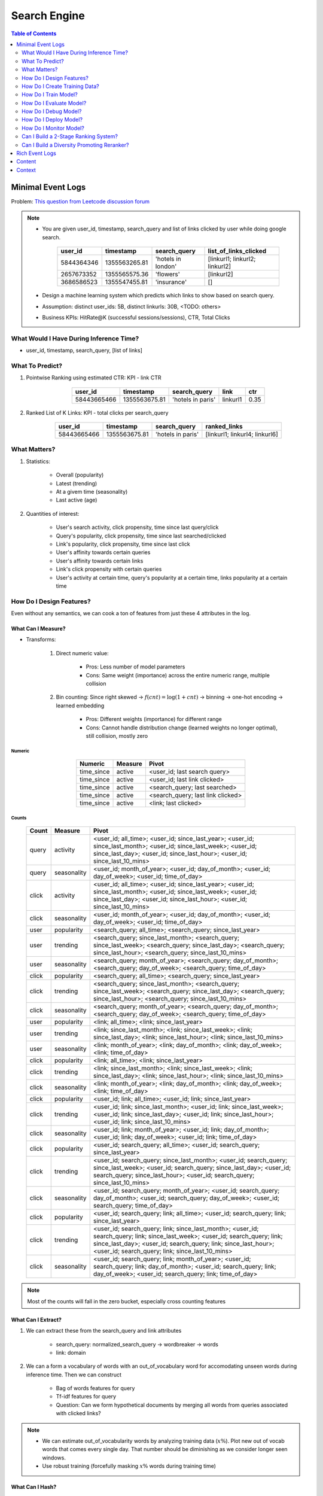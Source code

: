 ########################################################################################
Search Engine
########################################################################################
.. contents:: Table of Contents
   :depth: 2
   :local:
   :backlinks: none
****************************************************************************************
Minimal Event Logs
****************************************************************************************
Problem: `This question from Leetcode discussion forum <https://leetcode.com/discuss/interview-experience/512591/google-machine-learning-engineer-bangalore-dec-2019-reject/911775>`_

.. note::
	- You are given user_id, timestamp, search_query and list of links clicked by user while doing google search.

		.. csv-table::
			:header: user_id, timestamp, search_query, list_of_links_clicked
			:align: center

				5844364346, 1355563265.81, 'hotels in london', [linkurl1; linkurl2; linkurl2]
				2657673352, 1355565575.36, 'flowers', [linkurl2]
				3686586523, 1355547455.81, 'insurance', []
	- Design a machine learning system which predicts which links to show based on search query.
	- Assumption: distinct user_ids: 5B, distinct linkurls: 30B, <TODO: others>
	- Business KPIs: HitRate@K (successful sessions/sessions), CTR, Total Clicks
========================================================================================
What Would I Have During Inference Time?
========================================================================================
- user_id, timestamp, search_query, [list of links]
========================================================================================
What To Predict?
========================================================================================
#. Pointwise Ranking using estimated CTR: KPI - link CTR

	.. csv-table::
		:header: user_id, timestamp, search_query, link, ctr
		:align: center

		58443665466, 1355563675.81, 'hotels in paris', linkurl1, 0.35
#. Ranked List of K Links: KPI - total clicks per search_query

	.. csv-table::
		:header: user_id, timestamp, search_query, ranked_links
		:align: center

		58443665466, 1355563675.81, 'hotels in paris', [linkurl1; linkurl4; linkurl6]
========================================================================================
What Matters?
========================================================================================
#. Statistics: 

	- Overall (popularity)
	- Latest (trending)
	- At a givem time (seasonality)
	- Last active (age)
#. Quantities of interest:

	- User's search activity, click propensity, time since last query/click
	- Query's popularity, click propensity, time since last searched/clicked
	- Link's popularity, click propensity, time since last click
	- User's affinity towards certain queries
	- User's affinity towards certain links
	- Link's click propensity with certain queries
	- User's activity at certain time, query's popularity at a certain time, links popularity at a certain time
========================================================================================
How Do I Design Features?
========================================================================================
Even without any semantics, we can cook a ton of features from just these 4 attributes in the log.

What Can I Measure?
----------------------------------------------------------------------------------------
- Transforms: 

	#. Direct numeric value:

		- Pros: Less number of model parameters
		- Cons: Same weight (importance) across the entire numeric range, multiple collision
	#. Bin counting: Since right skewed -> :math:`f(cnt)=\log(1+cnt)` -> binning -> one-hot encoding -> learned embedding

		- Pros: Different weights (importance) for different range
		- Cons: Cannot handle distribution change (learned weights no longer optimal), still collision, mostly zero

Numeric
^^^^^^^^^^^^^^^^^^^^^^^^^^^^^^^^^^^^^^^^^^^^^^^^^^^^^^^^^^^^^^^^^^^^^^^^^^^^^^^^^^^^^^^^
	.. csv-table::
		:header: Numeric, Measure, Pivot
		:align: center
	
			time_since, active, <user_id; last search query>
			time_since, active, <user_id; last link clicked>
			time_since, active, <search_query; last searched>
			time_since, active, <search_query; last link clicked>
			time_since, active, <link; last clicked>

Counts
^^^^^^^^^^^^^^^^^^^^^^^^^^^^^^^^^^^^^^^^^^^^^^^^^^^^^^^^^^^^^^^^^^^^^^^^^^^^^^^^^^^^^^^^
	.. csv-table::
		:header: Count, Measure, Pivot
		:align: center
	
			query, activity, <user_id; all_time>; <user_id; since_last_year>; <user_id; since_last_month>; <user_id; since_last_week>; <user_id; since_last_day>; <user_id; since_last_hour>; <user_id; since_last_10_mins>
			query, seasonality, <user_id; month_of_year>; <user_id; day_of_month>; <user_id; day_of_week>; <user_id; time_of_day>
			click, activity, <user_id; all_time>; <user_id; since_last_year>; <user_id; since_last_month>; <user_id; since_last_week>; <user_id; since_last_day>; <user_id; since_last_hour>; <user_id; since_last_10_mins>
			click, seasonality, <user_id; month_of_year>; <user_id; day_of_month>; <user_id; day_of_week>; <user_id; time_of_day>
			user, popularity, <search_query; all_time>; <search_query; since_last_year>
			user, trending, <search_query; since_last_month>; <search_query; since_last_week>; <search_query; since_last_day>; <search_query; since_last_hour>; <search_query; since_last_10_mins>
			user, seasonality, <search_query; month_of_year>; <search_query; day_of_month>; <search_query; day_of_week>; <search_query; time_of_day>
			click, popularity, <search_query; all_time>; <search_query; since_last_year>
			click, trending, <search_query; since_last_month>; <search_query; since_last_week>; <search_query; since_last_day>; <search_query; since_last_hour>; <search_query; since_last_10_mins>
			click, seasonality, <search_query; month_of_year>; <search_query; day_of_month>; <search_query; day_of_week>; <search_query; time_of_day>
			user, popularity, <link; all_time>; <link; since_last_year>
			user, trending, <link; since_last_month>; <link; since_last_week>; <link; since_last_day>; <link; since_last_hour>; <link; since_last_10_mins>
			user, seasonality, <link; month_of_year>; <link; day_of_month>; <link; day_of_week>; <link; time_of_day>
			click, popularity, <link; all_time>; <link; since_last_year>
			click, trending, <link; since_last_month>; <link; since_last_week>; <link; since_last_day>; <link; since_last_hour>; <link; since_last_10_mins>
			click, seasonality, <link; month_of_year>; <link; day_of_month>; <link; day_of_week>; <link; time_of_day>
			click, popularity, <user_id; link; all_time>; <user_id; link; since_last_year>
			click, trending, <user_id; link; since_last_month>; <user_id; link; since_last_week>; <user_id; link; since_last_day>; <user_id; link; since_last_hour>; <user_id; link; since_last_10_mins>
			click, seasonality, <user_id; link; month_of_year>; <user_id; link; day_of_month>; <user_id; link; day_of_week>; <user_id; link; time_of_day>
			click, popularity, <user_id; search_query; all_time>; <user_id; search_query; since_last_year>
			click, trending, <user_id; search_query; since_last_month>; <user_id; search_query; since_last_week>; <user_id; search_query; since_last_day>; <user_id; search_query; since_last_hour>; <user_id; search_query; since_last_10_mins>
			click, seasonality, <user_id; search_query; month_of_year>; <user_id; search_query; day_of_month>; <user_id; search_query; day_of_week>; <user_id; search_query; time_of_day>
			click, popularity, <user_id; search_query; link; all_time>; <user_id; search_query; link; since_last_year>
			click, trending, <user_id; search_query; link; since_last_month>; <user_id; search_query; link; since_last_week>; <user_id; search_query; link; since_last_day>; <user_id; search_query; link; since_last_hour>; <user_id; search_query; link; since_last_10_mins>
			click, seasonality, <user_id; search_query; link; month_of_year>; <user_id; search_query; link; day_of_month>; <user_id; search_query; link; day_of_week>; <user_id; search_query; link; time_of_day>

.. note::
	Most of the counts will fall in the zero bucket, especially cross counting features

What Can I Extract?
----------------------------------------------------------------------------------------
#. We can extract these from the search_query and link attributes

	- search_query: normalized_search_query -> wordbreaker -> words
	- link: domain
#. We can a form a vocabulary of words with an out_of_vocabulary word for accomodating unseen words during inference time. Then we can construct

	- Bag of words features for query
	- Tf-idf features for query
	- Question: Can we form hypothetical documents by merging all words from queries associated with clicked links?

.. note::
	- We can estimate out_of_vocabularity words by analyzing training data (:math:`x\%`). Plot new out of vocab words that comes every single day. That number should be diminishing as we consider longer seen windows.
	- Use robust training (forcefully masking :math:`x\%` words during training time)
	
What Can I Hash?
----------------------------------------------------------------------------------------
- Direct embedding table for 5B users or 30B links is impractical
- Use hashing trick -> reduce cardinality -> one hot

	- Pros: manageable size
	- Cons: collision
========================================================================================
How Do I Create Training Data?
========================================================================================
Negative sampling

========================================================================================
How Do I Train Model?
========================================================================================
BCE loss with clicked/not
#. Architecture 1: MLP, wide and deep, deep and cross
#. Architecture 2:

========================================================================================
How Do I Evaluate Model?
========================================================================================
========================================================================================
How Do I Debug Model?
========================================================================================
========================================================================================
How Do I Deploy Model?
========================================================================================
========================================================================================
How Do I Monitor Model?
========================================================================================
========================================================================================
Can I Build a 2-Stage Ranking System?
========================================================================================
Embeddings can be reused for/finetuned with ranking as well.

Latent Features for Non-Personalised Retrieval
----------------------------------------------------------------------------------------
Supervised
----------------------------------------------------------------------------------------
#. Neural CF: 

		search_query -> double hashing -> embedding; search_query -> bag of words -> embedding
		link -> double hashing -> embedding
		label: clicked/not
		InfoNCE loss for optimal ANN search - negative sampling
		BPR loss for pairwise ranking

Self Supervised
----------------------------------------------------------------------------------------
Pretrain
^^^^^^^^^^^^^^^^^^^^^^^^^^^^^^^^^^^^^^^^^^^^^^^^^^^^^^^^^^^^^^^^^^^^^^^^^^^^^^^^^^^^^^^^
#. Item2Vec

	#. Query embedding: connect search_query by edge if same link was clicked for both
	#. Link embedding: connect link by edge if clicked for the same search_query
	#. Learn embeddings separately by forming random walk sequence of 5 and then CBOW (word2vec) for masked middle
	#. NOTE: doesn't consider temporal features, learns long term understanding

#. GNN

	#. Connect search_query and link by edge if clicked and run message passing GCN algorithm
	#. Initiate from scratch or from neural CF learned embedding
	#. NOTE: doesn't consider temporal features, learns long term understanding

Finetune
^^^^^^^^^^^^^^^^^^^^^^^^^^^^^^^^^^^^^^^^^^^^^^^^^^^^^^^^^^^^^^^^^^^^^^^^^^^^^^^^^^^^^^^^
Use learned embeddings from pretraining step in neural CF

Latent Features for Personalised Retrieval
----------------------------------------------------------------------------------------
========================================================================================
Can I Build a Diversity Promoting Reranker?
========================================================================================
DPP click score with Gaussian/learned kernel

****************************************************************************************
Rich Event Logs
****************************************************************************************
****************************************************************************************
Content
****************************************************************************************
****************************************************************************************
Context
****************************************************************************************
